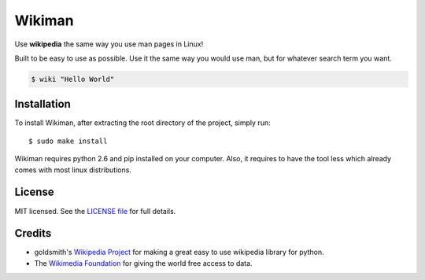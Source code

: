Wikiman
=========
Use **wikipedia** the same way you use man pages in Linux! 

Built to be easy to use as possible.
Use it the same way you would use man, but for whatever search term you want.

.. code:: bash

  $ wiki "Hello World"

Installation
------------

To install Wikiman, after extracting the root directory of the project, simply run:

::

  $ sudo make install

Wikiman requires python 2.6 and pip installed on your computer. Also, it requires to have the tool less which already comes with most linux distributions.

License
-------

MIT licensed. See the `LICENSE
file <https://https://github.com/tomersa/wikiman/blob/master/LICENSE>`__ for
full details.

Credits
-------

-  goldsmith's `Wikipedia Project <https://github.com/goldsmith/Wikipedia>`__ for making
   a great easy to use wikipedia library for python.
-  The `Wikimedia
   Foundation <http://wikimediafoundation.org/wiki/Home>`__ for giving
   the world free access to data.


